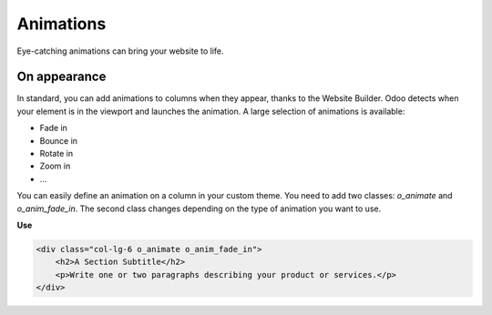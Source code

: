 ==========
Animations
==========

Eye-catching animations can bring your website to life.

On appearance
=============

In standard, you can add animations to columns when they appear, thanks to the Website Builder. Odoo
detects when your element is in the viewport and launches the animation. A large selection of
animations is available:

- Fade in
- Bounce in
- Rotate in
- Zoom in
- …

You can easily define an animation on a column in your custom theme. You need to add two classes:
`o_animate` and `o_anim_fade_in`. The second class changes depending on the type of animation you
want to use.

**Use**

.. code-block:: xml

   <div class="col-lg-6 o_animate o_anim_fade_in">
       <h2>A Section Subtitle</h2>
       <p>Write one or two paragraphs describing your product or services.</p>
   </div>
